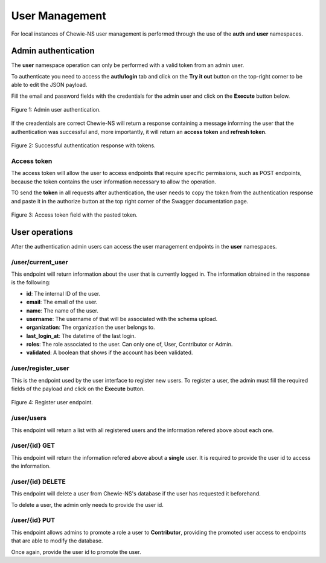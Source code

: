 User Management
===============

For local instances of Chewie-NS user management is performed through the use
of the **auth** and **user** namespaces.

Admin authentication
--------------------

The **user** namespace operation can only be performed with a valid token
from an admin user. 

To authenticate you need to access the **auth/login** tab and click on the **Try it out** button 
on the top-right corner to be able to edit the JSON payload.

Fill the email and password fields with the credentials for the admin user and click on the **Execute** button below.

.. figure:: ../resources/user_auth.png
    :align: center

    Figure 1: Admin user authentication.

If the creadentials are correct Chewie-NS will return a response containing a message informing
the user that the authentication was successful and, more importantly, it will return an 
**access token** and **refresh token**.

.. figure:: ../resources/user_tokens.png
    :align: center

    Figure 2: Successful authentication response with tokens.

Access token 
^^^^^^^^^^^^

The access token will allow the user to access endpoints that require specific permissions, such 
as POST endpoints, because the token contains the user information necessary to allow the operation.

TO send the **token** in all requests after authentication, the user needs to copy the token 
from the authentication response and paste it in the authorize button |authButton| at the top
right corner of the Swagger documentation page.

.. |authButton| image:: ../resources/user_auth_button.png
    :align: middle
    :scale: 50%

.. figure:: ../resources/user_auth_access_token_pasted.png
    :align: center

    Figure 3: Access token field with the pasted token.


.. Refresh token
.. ^^^^^^^^^^^^^

.. By default access tokens have an **expiry period of 3 hours** (which can be modified in Chewie-NS's configurations)
.. and after that time a new toke must requested to from Chewie-NS.
.. This is when the **refresh token** comes in, as it allows the user to request a new access token.

.. The process is very similar to the access token refered above, as it requires the user to copy the
.. **refresh token** from the authentication response and paste it in the authorize button at the top
.. right corner of the Swagger documentation page.

.. .. note:: The expiry period of refresh tokens is 30 days. This setting can also be configured in Chewie-NS's configurations.


.. .. figure:: ../resources/user_auth_refresh_token_pasted.png
..     :align: center

..     Figure 4: Refresh token field with the pasted token.

.. After pasting the refresh token in the authorize button, the user simply needs to access the **auth/refresh**
.. endpoint and press the **Execute** button.

.. .. figure:: ../resources/user_auth_new_access_token.png
..     :align: center

..     Figure 5: New access token obtained from the refresh endpoint.


User operations
---------------

After the authentication admin users can access the user management
endpoints in the **user** namespaces.

/user/current_user
^^^^^^^^^^^^^^^^^^

This endpoint will return information about the user that is currently logged in.
The information obtained in the response is the following:

- **id**: The internal ID of the user.
- **email**: The email of the user.
- **name**: The name of the user.
- **username**: The username of that will be associated with the schema upload.
- **organization**: The organization the user belongs to.
- **last_login_at**: The datetime of the last login.
- **roles**: The role associated to the user. Can only one of, User, Contributor or Admin.
- **validated**: A boolean that shows if the account has been validated.

/user/register_user
^^^^^^^^^^^^^^^^^^^

This is the endpoint used by the user interface to register new users.
To register a user, the admin must fill the required fields of the payload
and click on the **Execute** button.

.. figure:: ../resources/register_user.png
    :align: center

    Figure 4: Register user endpoint.


/user/users
^^^^^^^^^^^

This endpoint will return a list with all registered users and the information refered above about each one.

/user/{id} GET
^^^^^^^^^^^^^^

This endpoint will return the information refered above about a **single** user.
It is required to provide the user id to access the information.

/user/{id} DELETE
^^^^^^^^^^^^^^^^^

This endpoint will delete a user from Chewie-NS's database if the user has requested it beforehand.

To delete a user, the admin only needs to provide the user id.

/user/{id} PUT
^^^^^^^^^^^^^^

This endpoint allows admins to promote a role a user to **Contributor**, providing the promoted user
access to endpoints that are able to modify the database.

Once again, provide the user id to promote the user.
